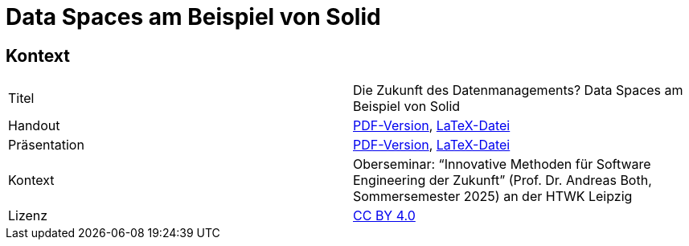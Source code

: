 = Data Spaces am Beispiel von Solid

== Kontext

[cols=2,1]
|===
| Titel
| Die Zukunft des Datenmanagements? Data Spaces am Beispiel von Solid

| Handout
| https://github.com/nicosrm/25-sez-solid/releases/latest/download/25_sez_solid_handout.pdf[PDF-Version], link:handout/handout.tex[LaTeX-Datei]

| Präsentation
| https://github.com/nicosrm/25-sez-solid/releases/latest/download/25_sez_solid_presentation.pdf[PDF-Version], link:presentation/presentation.tex[LaTeX-Datei]

| Kontext
| Oberseminar: “Innovative Methoden für Software Engineering der Zukunft” (Prof. Dr. Andreas Both, Sommersemester 2025) an der HTWK Leipzig

| Lizenz
| link:LICENSE[CC BY 4.0]
|===
